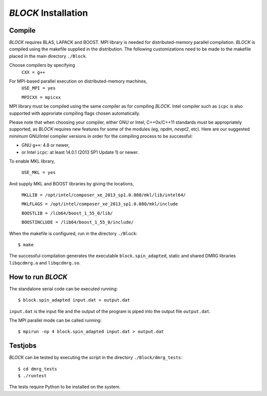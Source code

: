 `BLOCK` Installation
********************

Compile
=======

`BLOCK` requires BLAS, LAPACK and BOOST.
MPI library is needed for distributed-memory parallel compilation.
`BLOCK` is compiled using the makefile supplied in the distribution. 
The following customizations need to be made to the makefile placed in the main directory ``./Block``. 

Choose compilers by specifying 
       ``CXX = g++``

For MPI-based parallel execution on distributed-memory machines,
        ``USE_MPI = yes``

        ``MPICXX = mpicxx``

MPI library must be compiled using the same compiler as for compiling `BLOCK`. 
Intel compiler such as ``icpc`` is also supported with approriate compiling flags chosen automatically.

Please note that when choosing your compiler, either GNU or Intel, C++0x/C++11 standards must be appropriately supported,
as `BLOCK` requires new features for some of the modules (eg, `npdm`, `nevpt2`, etc).
Here are our suggested `minimum` GNU/Intel compiler versions in order for the compiling process to be successful: 

* GNU ``g++``: 4.8 or newer,
* or Intel ``icpc``: at least 14.0.1 (2013 SP1 Update 1) or newer.

To enable MKL library,

        ``USE_MKL = yes``

And supply MKL and BOOST libraries by giving the locations,
    
	``MKLLIB = /opt/intel/composer_xe_2013_sp1.0.080/mkl/lib/intel64/`` 

	``MKLFLAGS = /opt/intel/composer_xe_2013_sp1.0.080/mkl/include``

	``BOOSTLIB = /lib64/boost_1_55_0/lib/``

	``BOOSTINCLUDE = /lib64/boost_1_55_0/include/``

When the makefile is configured, run in the directory ``./Block``::

        $ make

The successful compilation generates the executable ``block.spin_adapted``, static and shared DMRG libraries ``libqcdmrg.a`` and ``libqcdmrg.so``.

How to run `BLOCK`
==================

The standalone serial code can be executed running::

        $ block.spin_adapted input.dat > output.dat

``input.dat`` is the input file and the output of the program is piped into the output file ``output.dat``.

The MPI parallel mode can be called running::

        $ mpirun -np 4 block.spin_adapted input.dat > output.dat

Testjobs
=========

`BLOCK` can be tested by executing the script in the directory ``./Block/dmrg_tests``::

        $ cd dmrg_tests
        $ ./runtest

The tests require Python to be installed on the system.

